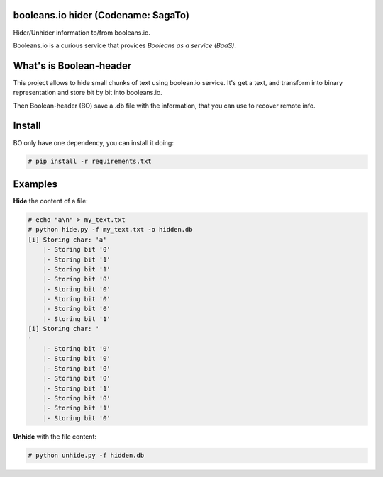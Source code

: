 booleans.io hider (Codename: SagaTo)
====================================

Hider/Unhider information to/from booleans.io.

Booleans.io is a curious service that provices *Booleans as a service (BaaS)*.

What's is Boolean-header
========================

This project allows to hide small chunks of text using boolean.io service. It's get a text, and transform into binary representation and store bit by bit into booleans.io.

Then Boolean-header (BO) save a .db file with the information, that you can use to recover remote info.

Install
=======

BO only have one dependency, you can install it doing:

.. code-block:: bash

    # pip install -r requirements.txt

Examples
========

**Hide** the content of a file:

.. code-block:: bash

    # echo "a\n" > my_text.txt
    # python hide.py -f my_text.txt -o hidden.db
    [i] Storing char: 'a'
        |- Storing bit '0'
        |- Storing bit '1'
        |- Storing bit '1'
        |- Storing bit '0'
        |- Storing bit '0'
        |- Storing bit '0'
        |- Storing bit '0'
        |- Storing bit '1'
    [i] Storing char: '
    '
        |- Storing bit '0'
        |- Storing bit '0'
        |- Storing bit '0'
        |- Storing bit '0'
        |- Storing bit '1'
        |- Storing bit '0'
        |- Storing bit '1'
        |- Storing bit '0'

**Unhide** with the file content:

.. code-block:: bash

    # python unhide.py -f hidden.db
